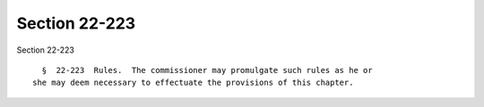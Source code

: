 Section 22-223
==============

Section 22-223 ::    
        
     
        §  22-223  Rules.  The commissioner may promulgate such rules as he or
      she may deem necessary to effectuate the provisions of this chapter.
    
    
    
    
    
    
    